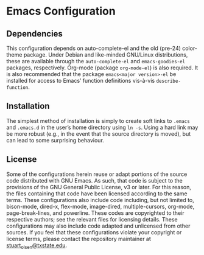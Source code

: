 * Emacs Configuration
** Dependencies
   This configuration depends on auto-complete-el and the old (pre-24) color-theme package. Under Debian and like-minded GNU/Linux distributions, these are available through the ~auto-complete-el~ and ~emacs-goodies-el~ packages, respectively. Org-mode (package ~org-mode-el~) is also required. It is also recommended that the package ~emacs<major version>-el~ be installed for access to Emacs’ function definitions vis-à-vis ~describe-function~.
** Installation
   The simplest method of installation is simply to create soft links to ~.emacs~ and ~.emacs.d~ in the user’s home directory using ~ln -s~. Using a hard link may be more robust (e.g., in the event that the source directory is moved), but can lead to some surprising behaviour.
** License
   Some of the configurations herein reuse or adapt portions of the source code distributed with GNU Emacs. As such, that code is subject to the provisions of the GNU General Public License, v3 or later. For this reason, the files containing that code have been licensed according to the same terms. These configurations also include code including, but not limited to, bison-mode, dired-x, flex-mode, image-dired, multiple-cursors, org-mode, page-break-lines, and powerline. These codes are copyrighted to their respective authors; see the relevant files for licensing details.
   These configurations may also include code adapted and unlicensed from other sources. If you feel that these configurations violate your copyright or license terms, please contact the repository maintainer at [[mailto:stuart_olsen@txstate.edu][stuart_olsen@txstate.edu]].

